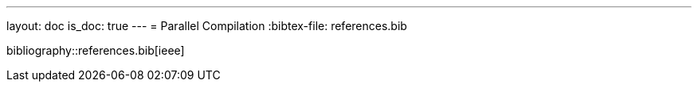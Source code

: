 ---
layout: doc
is_doc: true
---
= Parallel Compilation
:bibtex-file: references.bib


bibliography::references.bib[ieee]



